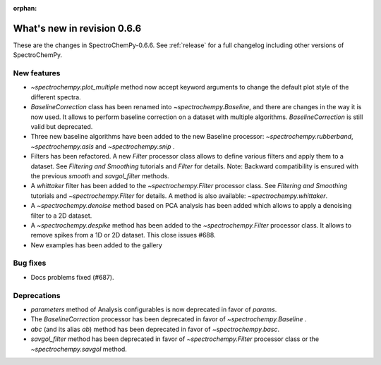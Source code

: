 :orphan:

What's new in revision 0.6.6
---------------------------------------------------------------------------------------

These are the changes in SpectroChemPy-0.6.6.
See :ref:`release` for a full changelog including other versions of SpectroChemPy.

New features
~~~~~~~~~~~~

* `~spectrochempy.plot_multiple` method now accept keyword arguments to change the default
  plot style of the different spectra.
* `BaselineCorrection` class has been renamed into
  `~spectrochempy.Baseline`, and there are changes in the way it
  is now used. It allows to perform baseline correction
  on a dataset with multiple algorithms. `BaselineCorrection` is still valid but deprecated.
* Three new baseline algorithms have been added to the new Baseline processor:
  `~spectrochempy.rubberband`, `~spectrochempy.asls` and `~spectrochempy.snip` .
* Filters has been refactored. A new `Filter` processor class allows to define various
  filters and apply them to a dataset. See `Filtering and Smoothing` tutorials and `Filter`
  for details. Note: Backward compatibility is ensured with the previous `smooth` and `savgol_filter` methods.
* A `whittaker` filter has been added to the `~spectrochempy.Filter` processor class. See `Filtering and Smoothing`
  tutorials and `~spectrochempy.Filter` for details. A method is also available: `~spectrochempy.whittaker`.
* A `~spectrochempy.denoise` method based on PCA analysis has been added which allows to apply a denoising filter to a 2D dataset.
* A `~spectrochempy.despike` method has been added to the `~spectrochempy.Filter` processor class.
  It allows to remove spikes from a 1D or 2D dataset. This close issues #688.
* New examples has been added to the gallery

Bug fixes
~~~~~~~~~

* Docs problems fixed (#687).

Deprecations
~~~~~~~~~~~~

* `parameters` method of Analysis configurables is now deprecated in favor of `params`.
* The `BaselineCorrection` processor has been deprecated in favor of `~spectrochempy.Baseline` .
* `abc` (and its alias `ab`) method has been deprecated in favor of `~spectrochempy.basc`.
* `savgol_filter` method has been deprecated in favor of `~spectrochempy.Filter` processor class or the `~spectrochempy.savgol` method.
